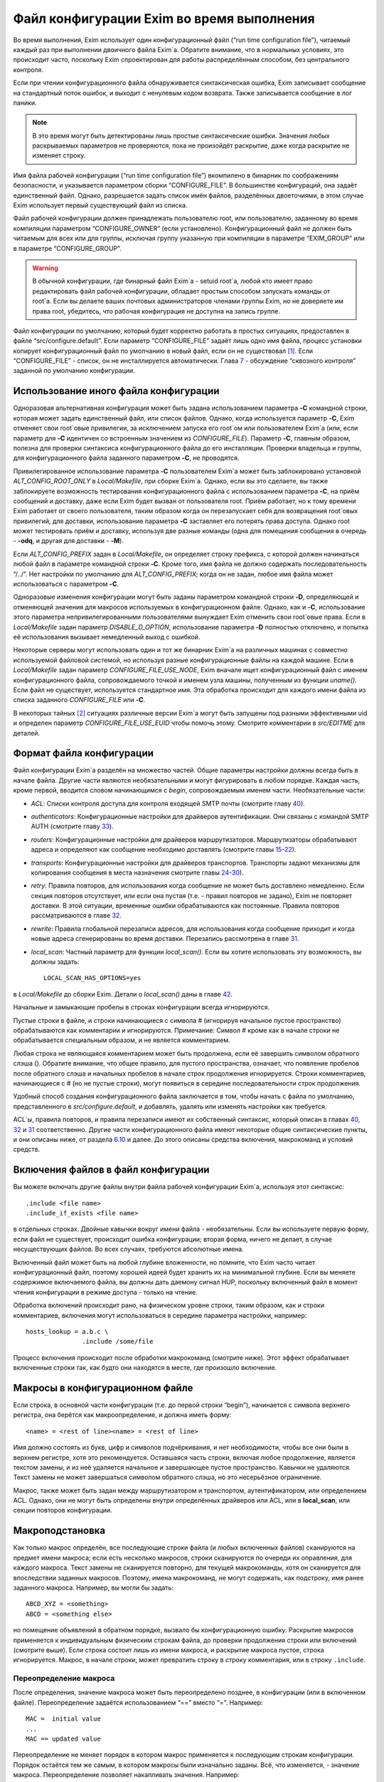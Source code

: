 ==========================================
Файл конфигурации Exim во время выполнения
==========================================

.. _ch06-00:

Во время выполнения, Exim использует один конфигурационный файл (“run time configuration file”), читаемый каждый раз при выполнении двоичного файла Exim`a. Обратите внимание, что в нормальных условиях, это происходит часто, поскольку Exim спроектирован для работы распределённым способом, без центрального контроля.

Если при чтении конфигурационного файла обнаруживается синтаксическая ошибка, Exim записывает сообщение на стандартный поток ошибок, и выходит с ненулевым кодом возврата. Также записывается сообщение в лог паники.

.. note::


   В это время могут быть детектированы лишь простые синтаксические ошибки. Значения любых раскрываемых параметров не проверяются, пока не произойдёт раскрытие, даже когда раскрытие не изменяет строку.
   
Имя файла рабочей конфигурации (“run time configuration file”) вкомпилено в бинарник по соображениям безопасности, и указывается параметром сборки “CONFIGURE_FILE”. В большинстве конфигураций, она задаёт единственный файл. Однако, разрешается задать список имён файлов, разделённых двоеточиями, в этом случае Exim использует первый существующий файл из списка.

Файл рабочей конфигурации должен принадлежать пользователю root, или пользователю, заданному во время компиляции параметром “CONFIGURE_OWNER” (если установлено). Конфигурационный файл не должен быть читаемым для всех или для группы, исключая группу указанную при компиляции в параметре “EXIM_GROUP” или в параметре “CONFIGURE_GROUP”.

.. warning::


   В обычной конфигурации, где бинарный файл Exim`a - setuid root`a, любой кто имеет право редактировать файл рабочей конфигурации, обладает простым способом запускать команды от root`a. Если вы делаете ваших почтовых администраторов членами группы Exim, но не доверяете им права root, убедитесь, что рабочая конфигурация не доступна на запись группе.
   
Файл конфигурации по умолчанию, который будет корректно работать в простых ситуациях, предоставлен в файле “src/configure.default”. Если параметр “CONFIGURE_FILE” задаёт лишь одно имя файла, процесс установки копирует конфигурационный файл по умолчанию в новый файл, если он не существовал [#id29]_. Если “CONFIGURE_FILE” - список, он не инсталлируется автоматически. Глава `7 <ch07#ch07-00>`_ - обсуждение “сквозного контроля” заданной по умолчанию конфигурации.

.. _ch06-01:

Использование иного файла конфигурации
======================================

Одноразовая альтернативная конфигурация может быть задана использованием параметра **-C**\  командной строки, которая может задать единственный файл, или список файлов. Однако, когда используется параметр **-C**\ , Exim отменяет свои root`овые привилегии, за исключением запуска его root`ом или пользователем Exim`a (или, если параметр для **-C**\  идентичен со встроенным значением из *CONFIGURE_FILE*\ ). Параметр **-C**\ , главным образом, полезна для проверки синтаксиса конфигурационного файла до его инсталляции. Проверки владельца и группы, для конфигурационного файла заданного параметром **-C**\ , не проводятся.

Привилегированное использование параметра **-C**\  пользователем Exim`a может быть заблокировано установкой *ALT_CONFIG_ROOT_ONLY*\  в *Local/Makefile*\ , при сборке Exim`a. Однако, если вы это сделаете, вы также заблокируете возможность тестирования конфигурационного файла с использованием параметра **-C**\ , на приём сообщений и доставку, даже если Exim будет вызван от пользователя root. Приём работает, но к тому времени Exim работает от своего пользователя, таким образом когда он перезапускает себя для возвращения root`овых привилегий, для доставки, использование параметра **-C**\  заставляет его потерять права доступа. Однако root может тестировать приём и доставку, используя две разные команды (одна для помещения сообщения в очередь - **-odq**\ , и другая для доставки - **-M**\ ).

Если *ALT_CONFIG_PREFIX*\  задан в *Local/Makefile*\ , он определяет строку префикса, с которой должен начинаться любой файл в параметре командной строки **-C**\ . Кроме того, имя файла не должно содержать последовательность “/../”. Нет настройки по умолчанию для *ALT_CONFIG_PREFIX*\ ; когда он не задан, любое имя файла может использоваться с параметром **-C**\ .

Одноразовые изменения конфигурации могут быть заданы параметром командной строки **-D**\ , определяющей и отменяющей значения для макросов используемых в конфигурационном файле. Однако, как и **-C**\ , использование этого параметра непривилегированными пользователями вынуждает Exim отменить свои root`овые права. Если в *Local/Makefile*\  задан параметр *DISABLE_D_OPTION*\ , использование параметра **-D**\  полностью отключено, и попытка её использования вызывает немедленный выход с ошибкой.

Некоторые серверы могут использовать один и тот же бинарник Exim`a на различных машинах с совместно используемой файловой системой, но используя разные конфигурационные файлы на каждой машине. Если в *Local/Makefile*\  задан параметр *CONFIGURE_FILE_USE_NODE*\ , Exim вначале ищет конфигурационный файл с именем конфигурационного файла, сопровождаемого точкой и именем узла машины, полученным из функции *uname()*\ . Если файл не существует, используется стандартное имя. Эта обработка происходит для каждого имени файла из списка заданного *CONFIGURE_FILE*\  или **-C**\ .

В некоторых тайных [#id30]_ ситуациях различные версии Exim`a могут быть запущены под разными эффективными uid и определен параметр *CONFIGURE_FILE_USE_EUID*\  чтобы помочь этому. Смотрите комментарии в *src/EDITME*\  для деталей.

.. _ch06-02:

Формат файла конфигурации
=========================

Файл конфигурации Exim`a разделён на множество частей. Общие параметры настройки должны всегда быть в начале файла. Другие части являются необязательными и могут фигурировать в любом порядке. Каждая часть, кроме первой, вводится словом начинающимся с *begin*\ , сопровождаемым именем части. Необязательные части:

* *ACL*\ : Списки контроля доступа для контроля входящей SMTP почты (смотрите главу `40 <ch40#ch40-00>`_).
  
* *authenticators*\ : Конфигурационные настройки для драйверов аутентификации. Они связаны с командой SMTP AUTH (смотрите главу `33 <ch33#ch33-00>`_).
  
* *routers*\ : Конфигурационные настройки для драйверов маршрутизаторов. Маршрутизаторы обрабатывают адреса и определяют как сообщение необходимо доставлять (смотрите главы `15 <ch15#ch15-00>`_-`22 <ch22#ch22-00>`_).
  
* *transports*\ : Конфигурационные настройки для драйверов транспортов. Транспорты задают механизмы для копирования сообщения в места назначения смотрите главы `24 <ch24#ch24-00>`_-`30 <ch30#ch30-00>`_).
  
* *retry*\ : Правила повторов, для использования когда сообщение не может быть доставлено немедленно. Если секция повторов отсутствует, или если она пустая (т.е. - правил повторов не задано), Exim не повторяет доставки. В этой ситуации, временные ошибки обрабатываются как постоянные. Правила повторов рассматриваются в главе `32 <ch32#ch32-00>`_.
  
* *rewrite*\ : Правила глобальной перезаписи адресов, для использования когда сообщение приходит и когда новые адреса сгенерированы во время доставки. Перезапись рассмотрена в главе `31 <ch31#ch31-00>`_.
  
* *local_scan*\ : Частный параметр для функции *local_scan()*\ . Если вы хотите использовать эту возможность, вы должны задать:
  
  ::
  
    LOCAL_SCAN_HAS_OPTIONS=yes
  
в *Local/Makefile*\  до сборки Exim. Детали о *local_scan()*\  даны в главе `42 <ch42#ch42-00>`_.

Начальные и замыкающие пробелы в строках конфигурации всегда игнорируются.

Пустые строки в файле, и строки начинающиеся с символа # (игнорируя начальное пустое пространство) обрабатываются как комментарии и игнорируются. Примечание: Символ # кроме как в начале строки не обрабатывается специальным образом, и не является комментарием.

Любая строка не являющаяся комментарием может быть продолжена, если её завершить символом обратного слэша (). Обратите внимание, что общее правило, для пустого пространства, означает, что появление пробелов после обратного слэша и начальных пробелов в начале строк продолжения игнорируется. Строки комментариев, начинающиеся с # (но не пустые строки), могут появиться в середине последовательности строк продолжения.

Удобный способ создания конфигурационного файла заключается в том, чтобы начать с файла по умолчанию, представленного в *src/configure.default*\ , и добавлять, удалять или изменять настройки как требуется.

ACL`ы, правила повторов, и правила перезаписи имеют их собственный синтаксис, который описан в главах `40 <ch40#ch40-00>`_, `32 <ch32#ch32-00>`_ и `31 <ch31#ch31-00>`_ соответственно. Другие части конфигурационного файла имеют некоторые общие синтаксические пункты, и они описаны ниже, от раздела `6.10 <ch06#ch06-10>`_ и далее. До этого описаны средства включения, макрокоманд и условий средств.

.. _ch06-03:

Включения файлов в файл конфигурации
====================================

Вы можете включать другие файлы внутри файла рабочей конфигурации Exim`a, используя этот синтаксис:

::

  .include <file name>
  .include_if_exists <file name>

в отдельных строках. Двойные кавычки вокруг имени файла - необязательны. Если вы используете первую форму, если файл не существует, происходит ошибка конфигурации; вторая форма, ничего не делает, в случае несуществующих файлов. Во всех случаях, требуются абсолютные имена.

Включенный файл может быть на любой глубине вложенности, но помните, что Exim часто читает конфигурационный файл, поэтому хорошей идеей будет хранить их на минимальной глубине. Если вы меняете содержимое включаемого файла, вы должны дать даемону сигнал HUP, поскольку включенный файл в момент чтения конфигурации в режиме доступа - только на чтение.

Обработка включений происходит рано, на физическом уровне строки, таким образом, как и строки комментариев, включения могут использоваться в середине параметра настройки, например:

::

  hosts_lookup = a.b.c \
                 .include /some/file

Процесс включения происходит после обработки макрокоманд (смотрите ниже). Этот эффект обрабатывает включенные строки так, как будто они находятся в месте, где произошло включение.

.. _ch06-04:

Макросы в конфигурационном файле
================================

Если строка, в основной части конфигурации (т.е. до первой строки “begin”), начинается с символа верхнего регистра, она берётся как макроопределение, и должна иметь форму:

::

  <name> = <rest of line><name> = <rest of line>

Имя должно состоять из букв, цифр и символов подчёркивания, и нет необходимости, чтобы все они были в верхнем регистре, хотя это рекомендуется. Оставшаяся часть строки, включая любое продолжение, является текстом замены, и из неё удаляется начальное и завершающее пустое пространство. Кавычки не удаляются. Текст замены не может завершаться символом обратного слэша, но это несерьёзное ограничение.

Макрос, также может быть задан между маршрутизатором и транспортом, аутентификатором, или определением ACL. Однако, они не могут быть определены внутри определённых драйверов или ACL, или в **local_scan**\ , или секции повторов конфигурации.

.. _ch06-05:

Макроподстановка
================

Как только макрос определён, все последующие строки файла (и любых включенных файлов) сканируются на предмет имени макроса; если есть несколько макросов, строки сканируются по очереди их оправления, для каждого макроса. Текст замены не сканируется повторно, для текущей макрокоманды, хотя он сканируется для впоследствии заданных макросов. Поэтому, имена макрокоманд, не могут содержать, как подстроку, имя ранее заданного макроса. Например, вы могли бы задать:

::

  ABCD_XYZ = <something>
  ABCD = <something else>

но помещение объявлений в обратном порядке, вызвало бы конфигурационную ошибку. Раскрытие макросов применяется к индивидуальным физическим строкам файла, до проверки продолжения строки или включений (смотрите выше). Если строка состоит лишь из имени макроса, и раскрытие макроса пустое, строка игнорируется. Макрос, в начале строки, может превратить строку в строку комментария, или в строку ``.include``\ .

.. _ch06-06:

Переопределение макроса
-----------------------

После определения, значение макроса может быть переопределено позднее, в конфигурации (или в включенном файле). Переопределение задаётся использованием “==” вместо “=”. Например:

::

  MAC =  initial value
  ...
  MAC == updated value

Переопределение не меняет порядок в котором макрос применяется к последующим строкам конфигурации. Порядок остаётся тем же самым, в котором макросы были изначально заданы. Всё, что изменяется, - значение макроса. Переопределение позволяет накапливать значения. Например:

::

  MAC =  initial value
  ...
  MAC == MAC and something added

Это может быть полезным в ситуации, когда конфигурационный файл собирается из множества других файлов.

.. _ch06-07:

Отмена значения макроса
=======================

Набор значений для макроса, в конфигурационном файле, может быть отменён параметром **-D**\  командной строки, но при его использовании, Exim снимает свои root`овые права, если он вызван не root`ом или пользователем Exim`a. Задание параметра **-D**\ , в командной строке, заставляет игнорироваться все определения и переопределения в пределах файла.

.. _ch06-08:

Пример использования макроса
============================

Как пример макроса, рассмотрим конфигурацию, где синонимы ищутся в ДБ MySQL. Это помогает оставить файл менее беспорядочным, если длинные строки, например SQL-запросы, определены отдельно, как макрос, например:

::

  ALIAS_QUERY = select mailbox from user where \
                login='${quote_mysql:$local_part}';

Тогда это может использоваться в маршрутизаторе **redirect**\ , устанавливаемом примерно так:

::

  data = ${lookup mysql{ALIAS_QUERY}}

В более ранних версиях Exim, макрос, иногда, использовался для списков доменов, хостов, или адресов. В Exim v4 они лучше обрабатываются именованными списками - смотрите раздел `10.5 <ch10#ch10-05>`_.

.. _ch06-09:

Условные пропуски в конфигурационном файле
==========================================

Вы можете использовать директивы ``.ifdef``\ , ``.ifndef``\ , ``.elifdef``\ , ``.elifndef``\ , ``.else``\  и ``.endif``\  для динамического включения или исключения частей конфигурационного файла. Обработка происходит каждый раз, когда файл читается (т.е. когда запускается исполняемый файл Exim).

Реализация очень проста. Примеры четырёх первых директив должны сопровождаться текстом, включающим имена одного и более макросов. Условие проверяется, действительно ли происходила подстановка макроса в строке. Таким образом:

::

  .ifdef AAA
  message_size_limit = 50M
  .else
  message_size_limit = 100M
  .endif

устанавливает ограничение размера сообщения в 50mb, если задан макрос AAA, и 100MB в ином случае. Если задано более одного имени макроса в строке, условие истинно, если задано любое из них. Таким образом, это условие “or” (“или”). Чтобы получить условие “and”, вам необходимо использовать вложенное ``.ifdefs``\ .

Хотя вы можете использовать макрораскрытие для создания одной из этих директив, это не очень полезно, поскольку условие “в этой строке была макроподстановка” (“there was a macro substitution in this line”) будет всегда истинным.

Текст следующий за ``.else``\  и ``.endif``\  игнорируется, и может использоваться как комментарий, чтобы сделать пояснения к сложным вложениям.

.. _ch06-10:

Общий синтаксис параметров
==========================

Для основного набора параметров, параметров драйвера и параметра ``local_scan()``\ , каждая настройка находится на отдельной строке, и начинается с имени, состоящего из символов в нижнем регистре, и символов подчёркивания. Многие параметры требуют значение с данными, и в этом случае, имя должно сопровождаться символом равно (“=”), с необязательными пробелами, и затем значение. Например:

::

  qualify_domain = mydomain.example.com

Некоторые параметры настройки могут содержать уязвимые данные, например, пароль для доступа к базам данных. Для недопущения прочтения этих значений неадминистративными пользователями, используя параметр командной строки **-bP**\ , вы можете предварять их словом “hide” (“скрыть”). Например:

::

  hide mysql_servers = localhost/users/admin/secret-password

Для неадминистративных пользователей, такие параметры отображаются как в примере:

::

  mysql_servers = <value not displayable>

Если “hide” используется в параметрах драйвера, оно скрывает значение этих параметров во всех проявлениях этого драйвера.

Следующие разделы описывают синтаксис используемый для различных типов данных, находящихся в параметрах настроек.

.. _ch06-11:

Булевы параметры
================

Параметры, тип которых даётся как булева переменная [#id31]_ -  переключатели on/off. Возможны два способа определить такие параметры: с и без значением данных. Если имя параметра указано само по себе, без данных, - это значит “on”; если ему предшествует “no_” или “not_” - это значит “off”. Однако, булевы параметры могут быть сопровождены символом равно “=”, и одним из слов “true”, “false”, “yes”, или “no”, как альтернативный синтаксис. Например, следующие два параметра настройки, будут иметь одинаковый эффект:

::

  queue_only
  queue_only = true

Следующие две строки, также, имеют одинаковый (обратный) эффект:

::

  no_queue_only
  queue_only = false

Вы можете использовать тот синтаксис, который предпочитаете.

.. _ch06-12:

Целочисленные значения
======================

Если тип параметра дан как “целочисленное” (“integer”), значение может быть задано в десятичном, шестнадцатеричном, или восьмеричном представлении. Если оно начинается с цифры больше нуля, предполагается десятичное число. Иначе, оно обрабатывается как восьмеричное число, за исключением случая когда оно начинается с символов “0x”, тогда оно обрабатывается как шестнадцатеричное число.

Если целочисленное значение сопровождается символом “K”, оно умножается на 1024; если оно сопровождается символом “M”, оно умножается на 1024x1024. Когда выводятся значения целочисленных параметров, значения, являющиеся точным множителем 1024 или 1024x1024, иногда, но не всегда, печатаются с использованием символов “K” и “M”. Стиль печати независим от использовавшегося, фактического, входного формата.

.. _ch06-13:

Целочисленные восьмеричные значения
===================================

Если тип параметра дан как “восьмеричное целое число”, его значение всегда интерпретируется как восьмеричное число, вне зависимости - начинается оно с нуля или нет. Такие параметры всегда выводятся в восьмеричном виде.

.. _ch06-14:

Числа с фиксированной точкой
============================

Если тип параметра дан как “fixed-point”, его значение должно быть десятичным числом, необязательно сопровождаемым десятичной точкой, вплоть до трёх цифр после неё.

.. _ch06-15:

Временные интервалы
===================

Интервал времени указывается как последовательность чисел, каждое сопровождаемое буквой, без пробелов:

+--------+---------+
|        |         |
| **s**\ | секунды |
|        |         |
+--------+---------+
|        |         |
| **м**\ | минуты  |
|        |         |
+--------+---------+
|        |         |
| **h**\ | часы    |
|        |         |
+--------+---------+
|        |         |
| **d**\ | дни     |
|        |         |
+--------+---------+
|        |         |
| **w**\ | недели  |
|        |         |
+--------+---------+

Например, “3h50m” задаёт 3 часа и 50 минут. Значения временных интервалов выводятся в таком же формате. Exim не ограничивает значения; он допускает, например, указать “90m” вместо “1h30m”.

.. _ch06-16:

Строковые значения
==================

Если тип параметра определён как “строка”, значение может быть определено с двойными кавычками, или без них. Если оно не начинается с двойной кавычки, оно берётся как состоящее из остатка строки, плюс любые строки продолжения, начинающиеся с первого символа после любых начальных пробелов, с удалением пробелов в конце, и без интерпретации символов в строке. Поскольку Exim удаляет строки комментариев (т.е. начинающиеся с “#”) на ранней стадии, они могут появляться в середине многостроковых строк. Поэтому следующие настройки эквивалентны:

::

  trusted_users = uucp:mail
  trusted_users = uucp:\
                  # This comment line is ignored
                  mail

Если строка начинается с символа двойной кавычки, она должна завершаться заключительной двойной кавычкой, и любые символы обратного слэша, кроме как используемые для продолжения строки, интерпретируются как специальные символы (escape-последовательность), следующим образом:

+----------------------+---------------------------------------------------------+
|                      |                                                         |
| ``\\``\              | одиночный обратный слэш                                 |
|                      |                                                         |
+----------------------+---------------------------------------------------------+
|                      |                                                         |
| ``\n``\              | символ новой строки                                     |
|                      |                                                         |
+----------------------+---------------------------------------------------------+
|                      |                                                         |
| ``\r``\              | символ возврата каретки                                 |
|                      |                                                         |
+----------------------+---------------------------------------------------------+
|                      |                                                         |
| ``\t``\              | символ табуляции (TAB)                                  |
|                      |                                                         |
+----------------------+---------------------------------------------------------+
|                      |                                                         |
| ``\<octal digits>``\ | до трёх восьмеричных цифр определяющих один символ      |
|                      |                                                         |
+----------------------+---------------------------------------------------------+
|                      |                                                         |
| ``\x<hex digits>``\  | до двух шестнадцатеричных цифр определяющих один символ |
|                      |                                                         |
+----------------------+---------------------------------------------------------+

Если обратные слэш сопровождается какими-то другими символами, включая двойные кавычки, этот символ заменяет пару [#id32]_.

Квотирование [#id33]_ необходимо лишь если вы хотите использовать escape-последовательности для вставки специальных символов, или необходимо определить значение с начальными и конечными пробелами. Эти случаи редки, таким образом использование двойных кавычек почти не необходимо в текущих версиях Exim`a. В версиях Exim до 3.14, двойные кавычки требовались для продолжения строки, таким образом, вы можете натолкнуться на старые конфигурационные файлы, и примеры, в которых применяется излишнее использование двойных кавычек.

.. _ch06-17:

Раскрытие строк
===============

Некоторые строки в конфигурационном файле подвергаются *раскрытию строки*\  (*string expansion*\ ), при помощи которого различные части строки могут быть заменены, по обстановке (смотрите раздел `11 <ch11#ch11-00>`_). Входной синтаксис для таких строк лишь описан; в частности, обработка обратных слэшей внутри квотированных [#id34]_ строк производится как часть входного процесса, до того как имеет место раскрытие. Однако, обратный слэш - также символ экранировки для раскрытия, таким образом, любые требуемые обратные слэши должны быть удвоены, если они в пределах конфигурационной строки в кавычках.

.. _ch06-18:

Имена пользователей и групп
===========================

Имена пользователей и групп задаются как строки, с использованием синтаксиса описанного выше, но строки интерпретируются специальным образом. Имя пользователя или группы должно состоять полностью из цифр, или именем, которое может быть найдено функциями ``getpwnam()``\  или ``getgrnam()``\  соответственно.

.. _ch06-19:

Построение списков
==================

Данные для некоторых конфигурационных параметров - список элементов, с двоеточием в качестве разделителя по умолчанию. Многие из этих параметров оказываются типом “список строк” (“string list”) в описаниях, позже, в этом документе.Другие перечислены как “domain list”, “host list”, “address list”, или “local part list”. Синтаксически, они все одинаковы; однако, все, кроме “string list”, являются объектами для интерпретации, как описано в `разделе 10 <ch10#ch10-00>`_.

Во всех случаях, весь список обрабатывается как единая длинная строка, как того требует синтаксис. Пример - установка параметра **trusted_users**\ , выше, в разделе `6.16 <ch06#ch06-16>`_. Если реально необходимо использовать двоеточие как элемент в списке, оно должно быть введено как два двоеточия. Начальные и конечные пробелы, в каждом элементе списка, игнорируются. Это позволяет включать элементы начинающиеся с двоеточия, в частности, определённые формы адресов IPv6. Например, список:

::

  local_interfaces = 127.0.0.1 : ::::1

содержит два IP адреса, адрес IPv4 127.0.0.1 и адрес IPv6 ::1.

.. note::


   Несмотря на то, что начальные и конечные пробелы игнорируются в списке индивидуальных элементов, они не игнорируются при парсинге списка. Пробел после первого двоеточия, в примере выше, необходим. Если бы его там не было, то список интерпретировался бы как два элемента 127.0.0.1:: и 1.
   
.. _ch06-20:

Смена разделителя списка
========================

Удвоение двоеточий в адресах IPv6 - неприятная рутинная операция, таким образом был предоставлен механизм позволяющий изменить разделитель списка. Если список начинается с левой угловой скобки, сопровождаемой каким-либо символом пунктуации, этот символ используется, вместо двоеточия, как разделитель элементов списка. Для примера, список выше, может быть переписан с использованием точки с запятой в качестве разделителя:

::

  local_interfaces = <; 127.0.0.1 ; ::1

Это средство применяется ко всем спискам, за исключением списка в **log_file_path**\ . Рекомендуется, использовать иные символы, кроме двоеточия, было ограничено обстоятельствами, где они реально необходимы.

Также, возможно использовать символ новой строки и другие контрольные символы (те, чьи значения кода меньше 32, плюс DEL) как разделитель в списках. Такие разделители должны быть представлены буквально, во время обработки списка. Для параметров где строки раскрываются, вы можете записать разделитель используя обычную экранированную последовательность. Это будет обработано раскрытием до интерпретации строки как списка. Например, список доменов, разделённый символами новой строки, генерируемый поиском, вы можете обработать напрямую по строкам, как тут:

::

  domains = <\n ${lookup mysql{.....}}

Это позволяет уклониться от изменения разделителя списка в некоторых данных. Врятли вы захотите использовать управляющий символ как разделитель в параметрах которые не раскрываются, поскольку значение - буквальный текст. Однако, это может быть сделано путём задания значения в кавычках. Например:

::

  local_interfaces = "<\n 127.0.0.1 \n ::1"

В отличие от печатных символов разделителей, которые могут быть включены в список элементов путём удвоения, невозможно включить управляющие символы как данные. когда они заданы как разделитель. Два таких символа подряд интерпретируются как содержащие пустой элемент списка.

.. _ch06-21:

Пустые элементы в списках
=========================

Пустые элементы в конце списков всегда игнорируются. Другими словами, конечный символ разделителя игнорируется. Таким образом, список в:

::

  senders = user@domain :

содержит лишь один элемент. Если вы хотите включить пустую строку в качестве одного из элементов списка, она не должна быть последним элементом списка. Например, этот список содержит три элемента, второй из которых пустой:

::

  senders = user1@domain : : user2@domain

Должно быть пустое пространство, между этими двумя двоеточиями, иначе они будут интерпретированы как один символ двоеточия (и тогда список содержал бы лишь один элемент). Если вы хотите задать список, содержащий лишь один пустой элемент, вы можете сделать это, как в этом примере:

::

  senders = :

В этом случае, первый элемент пуст, и второй игнорируется, поскольку он в конце списка.

.. _ch06-22:

Формат конфигурации драйвера
============================

Есть отдельные части в конфигурации, для определения маршрутизаторов, транспортов и аутентификаторов. В каждой части, вы определяете множество примеров драйверов, каждый с его собственным набором параметров. Каждый пример драйвера задаётся последовательностью строк, такого типа:

::

  <instance name>:
    <option>
    ...
    <option>

В следующем примере, имя образца - **localuser**\ , и он сопровождается тремя параметрами:

::

  localuser:
    driver = accept
    check_local_user
    transport = local_delivery

Для каждого образца драйвера, вы определяете, какой модуль кода Exim он использует - путём установки параметра **driver**\ , и, необязательно, некоторые параметры конфигурации. Например, в случае транспортов, если вы хотите чтобы транспорт доставлял по SMTP, вы бы использовали драйвер **smtp**\ ; если вы хотите доставлять в локальный файл, вы бы использовали драйвер **appendfile**\ . Каждый из драйверов подробно описан в его собственной главе, позже, в этом руководстве.

Вы можете иметь несколько маршрутизаторов, транспортов или аутентификаторов которые основаны на одном и том же основном драйвере (каждый должен иметь своё имя).

Порядок, в котором определены маршрутизаторы, важен, потому что адреса передаются на индивидуальные маршрутизаторы по одному, по порядку. Порядок в котором заданы транспорты, не имеет значения. Порядок в котором определены аутентификаторы, используется только когда Exim, как клиент, ищет их, чтобы найти тот, который соответствует предлагаемому сервером механизму аутентификации.

В пределах определения образца драйвера, есть два вида параметров: *универсальный*\  (*generic*\ ) и *частный*\  (*private*\ ). Общие параметры - те, которые применяются ко всем драйверам,  одного типа (т.е. все маршрутизаторы, все транспорты, или все аутентификаторы). Параметр **driver**\  - общий параметр, который должен появляться в каждом определении. Частные параметры являются специальными для каждого драйвера, и ни один не должен появляться, поскольку все они имеют значения по умолчанию.

Параметры могут появляться в любом порядке, за исключением параметра **driver**\  который должен предшествовать частным параметра, поскольку они зависимы от него. Поэтому, рекомендуется, чтобы параметр **driver**\  всегда была первой.

Имена экземпляров драйверов, которые используются для ссылок в логах, и других местах, могут быть любой последовательностью букв, цифр, и подчёркиваний (начинающихся с буквы), и должны быть уникальными среди драйверов того же типа. Маршрутизатор и транспорт (для примера), могут иметь одинаковое имя, но никакие два маршрутизатора не могут быть с одним именем. Имя экземпляра драйвера не должно быть перепутано с именем базового модуля драйвера. Например, конфигурационные строки:

::

  remote_smtp:
    driver = smtp

создают экземпляр драйвера транспорта **smtp**\ , имя которого **remote_smtp**\ . Тот же самый код драйвера может использоваться более одного раза, с различными именами экземпляров и различными параметрами настроек, в каждом случае. Второй экземпляр транспорта **smtp**\ , с другими параметрами, может быть задан таким образом:

::

  special_smtp:
    driver = smtp
    port = 1234
    command_timeout = 10s

Имена **remote_smtp**\  и **special_smtp**\  использовались бы для ссылки на эти экземпляры транспорта из маршрутизаторов, и эти имена фигурировали бы в строках логов.

Строки комментариев могут присутствовать в середине спецификации драйвера. Полный список параметров настройки для любого частного драйвера, включая все значения по умолчанию, может быть создан, используя параметр командной строки **-bP**\ .

.. [#id29]   т.е. существующий файл не будет перезаписан - прим. lissyara
  
.. [#id30]   (?)
  
.. [#id31]   логическая переменная - прим. lissyara
  
.. [#id32]   пару обратный слэш и символ - прим. lissyara.
  
.. [#id33]   помещение в двойные кавычки - прим. lissyara.
  
.. [#id34]   находящихся внутри двойных кавычек - прим. lissyara
  

